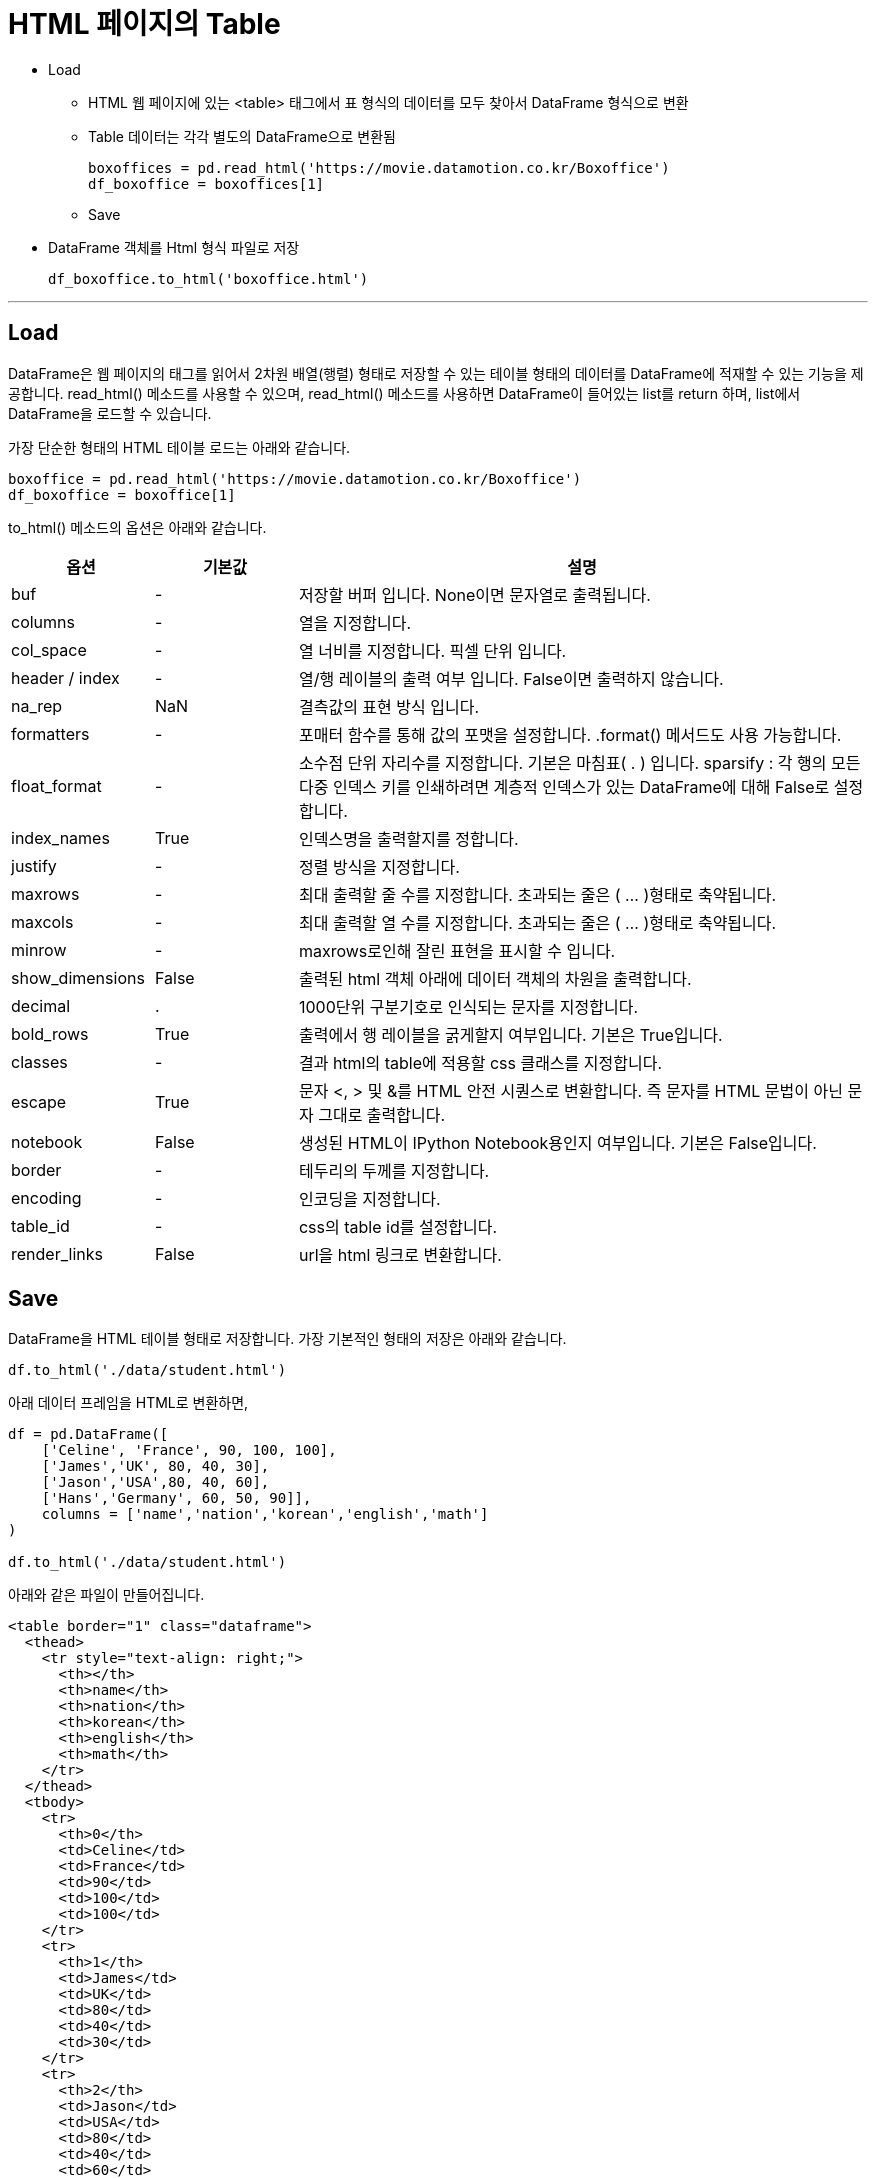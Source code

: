 = HTML 페이지의 Table

* Load
** HTML 웹 페이지에 있는 <table> 태그에서 표 형식의 데이터를 모두 찾아서 DataFrame 형식으로 변환
** Table 데이터는 각각 별도의 DataFrame으로 변환됨
+
[source, python]
----
boxoffices = pd.read_html('https://movie.datamotion.co.kr/Boxoffice')
df_boxoffice = boxoffices[1]
----

** Save
* DataFrame 객체를 Html 형식 파일로 저장
+
[source, python]
----
df_boxoffice.to_html('boxoffice.html')
----

---

== Load

DataFrame은 웹 페이지의 태그를 읽어서 2차원 배열(행렬) 형태로 저장할 수 있는 테이블 형태의 데이터를 DataFrame에 적재할 수 있는 기능을 제공합니다. read_html() 메소드를 사용할 수 있으며, read_html() 메소드를 사용하면 DataFrame이 들어있는 list를 return 하며, list에서 DataFrame을 로드할 수 있습니다.

가장 단순한 형태의 HTML 테이블 로드는 아래와 같습니다.

[source, python]
----
boxoffice = pd.read_html('https://movie.datamotion.co.kr/Boxoffice')
df_boxoffice = boxoffice[1]
----

to_html() 메소드의 옵션은 아래와 같습니다.

[%header, cols="1,1,4", width=100%]
|===
|옵션|기본값|설명
|buf|-|저장할 버퍼 입니다. None이면 문자열로 출력됩니다.
|columns|-|열을 지정합니다.
|col_space|-|열 너비를 지정합니다. 픽셀 단위 입니다.
|header / index|-|열/행 레이블의 출력 여부 입니다. False이면 출력하지 않습니다.
|na_rep|NaN|결측값의 표현 방식 입니다.
|formatters|-|포매터 함수를 통해 값의 포맷을 설정합니다. .format() 메서드도 사용 가능합니다.
|float_format|-|소수점 단위 자리수를 지정합니다. 기본은 마침표( . ) 입니다. sparsify : 각 행의 모든 다중 인덱스 키를 인쇄하려면 계층적 인덱스가 있는 DataFrame에 대해 False로 설정합니다.
|index_names|True|인덱스명을 출력할지를 정합니다.
|justify|-|정렬 방식을 지정합니다.
|maxrows|-|최대 출력할 줄 수를 지정합니다. 초과되는 줄은 ( ... )형태로 축약됩니다.
|maxcols|-|최대 출력할 열 수를 지정합니다. 초과되는 줄은 ( ... )형태로 축약됩니다.
|minrow|-|maxrows로인해 잘린 표현을 표시할 수 입니다.
|show_dimensions|False|출력된 html 객체 아래에 데이터 객체의 차원을 출력합니다.
|decimal|.|1000단위 구분기호로 인식되는 문자를 지정합니다.
|bold_rows|True|출력에서 행 레이블을 굵게할지 여부입니다. 기본은 True입니다.
|classes|-|결과 html의 table에 적용할 css 클래스를 지정합니다.
|escape|True|문자 <, > 및 &를 HTML 안전 시퀀스로 변환합니다. 즉 문자를 HTML 문법이 아닌 문자 그대로 출력합니다.
|notebook|False|생성된 HTML이 IPython Notebook용인지 여부입니다. 기본은 False입니다.
|border|-|테두리의 두께를 지정합니다.
|encoding|-|인코딩을 지정합니다.
|table_id|-|css의 table id를 설정합니다.
|render_links|False|url을 html 링크로 변환합니다.
|===

== Save

DataFrame을 HTML 테이블 형태로 저장합니다. 가장 기본적인 형태의 저장은 아래와 같습니다.

[source, python]
----
df.to_html('./data/student.html')
----

아래 데이터 프레임을 HTML로 변환하면,

[source, python]
----
df = pd.DataFrame([ 
    ['Celine', 'France', 90, 100, 100],
    ['James','UK', 80, 40, 30],
    ['Jason','USA',80, 40, 60],
    ['Hans','Germany', 60, 50, 90]],
    columns = ['name','nation','korean','english','math']
)

df.to_html('./data/student.html')
----

아래와 같은 파일이 만들어집니다.

[source, html]
----
<table border="1" class="dataframe">
  <thead>
    <tr style="text-align: right;">
      <th></th>
      <th>name</th>
      <th>nation</th>
      <th>korean</th>
      <th>english</th>
      <th>math</th>
    </tr>
  </thead>
  <tbody>
    <tr>
      <th>0</th>
      <td>Celine</td>
      <td>France</td>
      <td>90</td>
      <td>100</td>
      <td>100</td>
    </tr>
    <tr>
      <th>1</th>
      <td>James</td>
      <td>UK</td>
      <td>80</td>
      <td>40</td>
      <td>30</td>
    </tr>
    <tr>
      <th>2</th>
      <td>Jason</td>
      <td>USA</td>
      <td>80</td>
      <td>40</td>
      <td>60</td>
    </tr>
    <tr>
      <th>3</th>
      <td>Hans</td>
      <td>Germany</td>
      <td>60</td>
      <td>50</td>
      <td>90</td>
    </tr>
  </tbody>
</table>
----

저장 옵션은 아래와 같습니다.

[%header, cols="1,4", width=100%]
|===
|옵션|설명
|buf|저장할 버퍼 입니다. None이면 문자열로 출력됩니다.
|columns|출력할 열을 지정합니다.
|col_space|열 너비를 지정합니다. 픽셀 단위 입니다.
|header / index|열/행 레이블의 출력 여부 입니다. False이면 출력하지 않습니다.
|na_rep|결측값의 표현 방식 입니다.
|formatters|포매터 함수를 통해 값의 포맷을 설정합니다. .format() 메서드도 사용 가능합니다.
|float_format|소수점 단위 자리수를 지정합니다. 기본은 마침표( . ) 입니다. sparsify : 각 행의 모든 다중 인덱스 키를 인쇄하려면 계층적 인덱스가 있는 DataFrame에 대해 False로 설정합니다.
|index_names|인덱스명을 출력할지를 정합니다.
|justify|정렬 방식을 지정합니다.
|maxrows|최대 출력할 줄 수를 지정합니다. 초과되는 줄은 ( ... )형태로 축약됩니다.
|maxcols|최대 출력할 열 수를 지정합니다. 초과되는 줄은 ( ... )형태로 축약됩니다.
|minrow|maxrows로인해 잘린 표현을 표시할 수 입니다.
|show_dimensions|출력된 html 객체 아래에 데이터 객체의 차원을 출력합니다.
|decimal|1000단위 구분기호로 인식되는 문자를 지정합니다.
|bold_rows|출력에서 행 레이블을 굵게할지 여부입니다. 기본은 True입니다.
|classes| 결과 html의 table에 적용할 css 클래스를 지정합니다.
|escape|문자 <, > 및 &를 HTML 안전 시퀀스로 변환합니다. 즉 문자를 HTML 문법이 아닌 문자 그대로 출력합니다.
|notebook|생성된 HTML이 IPython Notebook용인지 여부입니다. 기본은 False입니다.
|border|테두리의 두께를 지정합니다.
|encoding|인코딩을 지정합니다.
|table_id|css의 table id를 설정합니다.
|render_links|url을 html 링크로 변환합니다.
|===